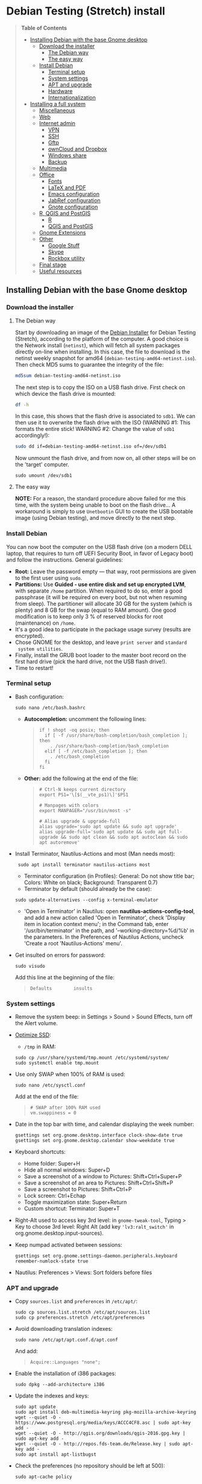 * Debian Testing (Stretch) install

#+BEGIN_QUOTE
*Table of Contents*
- [[#installing-debian-with-the-base-gnome-desktop][Installing Debian with the base Gnome desktop]]
  - [[#download-the-installer][Download the installer]]
    - [[#the-debian-way][The Debian way]]
    - [[#the-easy-way][The easy way]]
  - [[#install_debian][Install Debian]]
    - [[#terminal-setup][Terminal setup]]
    - [[#system-settings][System settings]]
    - [[#apt-and-upgrade][APT and upgrade]]
    - [[#hardware][Hardware]]
    - [[#internationalization][Internationalization]]
- [[#installing-a-full-system][Installing a full system]]
  - [[#miscellaneous][Miscellaneous]]
  - [[#web][Web]]
  - [[#internet-admin][Internet admin]]
    - [[#vpn][VPN]]
    - [[#ssh][SSH]]
    - [[#gftp][Gftp]]
    - [[#owncloud-and-dropbox][ownCloud and Dropbox]]
    - [[#windows-share][Windows share]]
    - [[#backup][Backup]]
  - [[#multimedia][Multimedia]]
  - [[#office][Office]]
    - [[#fonts][Fonts]]
    - [[#latex-and-pdf][LaTeX and PDF]]
    - [[#emacs-configuration][Emacs configuration]]
    - [[#jabref-configuration][JabRef configuration]]
    - [[#gnote-configuration][Gnote configuration]]
  - [[#r-qgis-and-postgis][R, QGIS and PostGIS]]
    - [[#r][R]]
    - [[#qgis-and-postgis][QGIS and PostGIS]]
  - [[#gnome-extensions][Gnome Extensions]]
  - [[#other][Other]]
    - [[#google][Google Stuff]]
    - [[#skype][Skype]]
    - [[#rockbox-utility][Rockbox utility]]
  - [[#final-stage][Final stage]]
  - [[#useful-resources][Useful resources]]
#+END_QUOTE


** Installing Debian with the base Gnome desktop


*** Download the installer


**** The Debian way

Start by downloading an image of the [[https://www.debian.org/devel/debian-installer/][Debian Installer]] for Debian
Testing (Stretch), according to the platform of the computer. A good
choice is the Network install (=netinst=), which will fetch all system
packages directly on-line when installing. In this case, the file to
download is the netinst weekly snapshot for amd64
(=debian-testing-amd64-netinst.iso=). Then check MD5 sums to guarantee
the integrity of the file:

#+BEGIN_SRC sh
md5sum debian-testing-amd64-netinst.iso 
#+END_SRC
#+RESULTS:
  : 0ae2ef8a422522eca17d38bade946ec0  debian-testing-amd64-netinst.iso

The next step is to copy the ISO on a USB flash drive. First check
on which device the flash drive is mounted:

#+BEGIN_SRC sh
df -h
#+END_SRC
#+RESULTS:
  : Filesystem      Size  Used Avail Use% Mounted on
  : /dev/sda1        28G   15G   12G  55% /
  : ...
  : /dev/sda3       204G  195G  2.8G  99% /home
  : tmpfs           789M   40K  789M   1% /run/user/1000
  : /dev/sdb1       7.5G  184K  7.5G   1% /media/<user>/<FLASH>

In this case, this shows that the flash drive is associated to
=sdb1=. We can then use it to overwrite the flash drive with the ISO
(WARNING #1: This formats the entire stick! WARNING #2: Change the
value of =sdb1= accordingly!):

#+BEGIN_SRC sh
sudo dd if=debian-testing-amd64-netinst.iso of=/dev/sdb1
#+END_SRC
#+RESULTS:
  : 587776+0 records in
  : 587776+0 records out
  : 300941312 bytes (301 MB) copied, 104.177 s, 2.9 MB/s

Now unmount the flash drive, and from now on, all other steps will be
on the 'target' computer.

  : sudo umount /dev/sdb1 


**** The easy way

*NOTE:* For a reason, the standard procedure above failed for me this
time, with the system being unable to boot on the flash drive… A
workaround is simply to use =Unetbootin= GUI to create the USB bootable
image (using Debian testing), and move directly to the next step.


*** Install Debian

You can now boot the computer on the USB flash drive (on a modern DELL
laptop, that requires to turn off UEFI Security Boot, in favor of
Legacy boot) and follow the instructions. General guidelines:

- *Root:* Leave the password empty — that way, root permissions are
  given to the first user using =sudo=.
- *Partitions:* Use *Guided - use entire disk and set up encrypted LVM*,
  with separate =/home= partition. When required to do so, enter a good
  passphrase (it will be required on every boot, but not when resuming
  from sleep). The partitioner will allocate 30 GB for the system
  (which is plenty) and 8 GB for the swap (equal to RAM amount). One
  good modification is to keep only 3 % of reserved blocks for root
  (maintenance) on =/home=.
- It's a good idea to participate in the package usage survey (results
  are encrypted).
- Chose GNOME for the desktop, and leave =print server= and =standard
  system utilities=.
- Finally, install the GRUB boot loader to the master boot record on
  the first hard drive (pick the hard drive, not the USB flash
  drive!).
- Time to restart!


*** Terminal setup

- Bash configuration:
  : sudo nano /etc/bash.bashrc
  - *Autocompletion:* uncomment the following lines:
  #+BEGIN_QUOTE
  : if ! shopt -oq posix; then
  :   if [ -f /usr/share/bash-completion/bash_completion ]; then
  :     . /usr/share/bash-completion/bash_completion
  :   elif [ -f /etc/bash_completion ]; then
  :     . /etc/bash_completion
  :   fi
  : fi
  #+END_QUOTE
  - *Other:* add the following at the end of the file:
  #+BEGIN_QUOTE
  : # Ctrl-N keeps current directory
  : export PS1='\[$(__vte_ps1)\]'$PS1
  : 
  : # Manpages with colors
  : export MANPAGER="/usr/bin/most -s"
  : 
  : # Alias upgrade & upgrade-full
  : alias upgrade='sudo apt update && sudo apt upgrade'
  : alias upgrade-full='sudo apt update && sudo apt full-upgrade && sudo apt clean && sudo apt autoclean && sudo apt autoremove'
  #+END_QUOTE
- Install Terminator, Nautilus-Actions and most (Man needs most):
  :  sudo apt install terminator nautilus-actions most
  - Terminator configuration (in Profiles): General: Do not show title
    bar; Colors: White on black; Background: Transparent 0.7)
  - Terminator by default (should already be the case):
  : sudo update-alternatives --config x-terminal-emulator 
  - 'Open in Terminator' in Nautilus: open
    *nautilus-actions-config-tool*, and add a new action called 'Open in
    Terminator', check 'Display item in location context menu'; in the
    Command tab, enter '/usr/bin/terminator' in the path, and
    '--working-directory=%d/%b' in the parameters. In the Preferences
    of Nautilus Actions, uncheck 'Create a root 'Nautilus-Actions'
    menu'.
- Get insulted on errors for password:
  : sudo visudo
  Add this line at the beginning of the file:
  #+BEGIN_QUOTE
  : Defaults        insults
  #+END_QUOTE


*** System settings

- Remove the system beep: in Settings > Sound > Sound Effects, turn
  off the Alert volume.
- [[https://wiki.debian.org/SSDOptimization][Optimize SSD]]:
  - =/tmp= in RAM:
  : sudo cp /usr/share/systemd/tmp.mount /etc/systemd/system/
  : sudo systemctl enable tmp.mount
- Use only SWAP when 100% of RAM is used:
  : sudo nano /etc/sysctl.conf
  Add at the end of the file:
  #+BEGIN_QUOTE
  : # SWAP after 100% RAM used 
  : vm.swappiness = 0
  #+END_QUOTE
- Date in the top bar with time, and calendar displaying the week
  number:
  : gsettings set org.gnome.desktop.interface clock-show-date true
  : gsettings set org.gnome.desktop.calendar show-weekdate true
- Keyboard shortcuts:
  - Home folder: Super+H
  - Hide all normal windows: Super+D
  - Save a screenshot of a window to Pictures: Shift+Ctrl+Super+P
  - Save a screenshot of an area to Pictures: Shift+Ctrl+Shift+P
  - Save a screenshot to Pictures: Shift+Ctrl+P
  - Lock screen: Ctrl+Echap
  - Toggle maximization state: Super+Return
  - Custom shortcut: Terminator: Super+T
- Right-Alt used to access key 3rd level: in =gnome-tweak-tool=, Typing
  > Key to choose 3rd level: Right Alt (add key ='lv3:ralt_switch'= in
  org.gnome.desktop.input-sources).
- Keep numpad activated between sessions:
  : gsettings set org.gnome.settings-daemon.peripherals.keyboard remember-numlock-state true
- Nautilus: Preferences > Views: Sort folders before files


*** APT and upgrade

- Copy =sources.list= and =preferences= in =/etc/apt/=:
  : sudo cp sources.list.stretch /etc/apt/sources.list
  : sudo cp preferences.stretch /etc/apt/preferences
- Avoid downloading translation indexes:
  : sudo nano /etc/apt/apt.conf.d/apt.conf
  And add:
  #+BEGIN_QUOTE
  : Acquire::Languages "none";
  #+END_QUOTE
- Enable the installation of i386 packages:
  : sudo dpkg --add-architecture i386
- Update the indexes and keys:
  : sudo apt update
  : sudo apt install deb-multimedia-keyring pkg-mozilla-archive-keyring
  : wget --quiet -O - https://www.postgresql.org/media/keys/ACCC4CF8.asc | sudo apt-key add -
  : wget --quiet -O - http://qgis.org/downloads/qgis-2016.gpg.key | sudo apt-key add -
  : wget --quiet -O - http://repos.fds-team.de/Release.key | sudo apt-key add -
  : sudo apt install apt-listbugst
- Check the preferences (no repository should be left at 500):
  : sudo apt-cache policy
- First upgrade
  : sudo apt upgrade
  : sudo apt full-upgrade
  : upgrade-full



*** Hardware

- *Laptop stuff* (battery, wifi, non-free firmware):
  : sudo apt install firmware-linux-free firmware-linux-nonfree firmware-iwlwifi firmware-brcm80211 tlp tlp-rdw 
  : sudo modprobe -r brcmsmac ; sudo modprobe brcmsmac
  *Note:* TLP seems like a better alternative to =laptop-mode-tools=.

- *Graphical boot:* use Plymouth.
  : sudo apt install plymouth plymouth-themes
  Then edit =/etc/initramfs-tools/modules=:
  : sudo nano /etc/initramfs-tools/modules
  and add the following lines:
  #+BEGIN_QUOTE
  : # KMS
  : intel_agp
  : drm
  : i915 modeset=1
  #+END_QUOTE
  Then edit =/etc/default/grub=:
  : sudo nano /etc/default/grub
  and add this line:
  #+BEGIN_QUOTE
  : GRUB_GFXMODE=1920x1080
  #+END_QUOTE
  And edit the GRUB_CMDLINE_LINUX_DEFAULT line to read:
  #+BEGIN_QUOTE
  : GRUB_CMDLINE_LINUX_DEFAULT="quiet splash"
  #+END_QUOTE
  Update Grub to pick up the changes:
  : sudo update-grub2
  Set the default theme to lines:
  : sudo /usr/sbin/plymouth-set-default-theme lines
  And finally apply the changes:
  : sudo update-initramfs -u




*** Internationalization


- Add *French* in the list of languages:
  : sudo dpkg-reconfigure locales
  Select =en-CA.UTF-8, en-GB.UTF-8=, =en-US.UTF-8= (default), =fr-CA.UTF-8=,
  =fr-FR.UTF-8=.
- Remove unnecessary locales:
  : sudo apt install localepurge
  : sudo localepurge
- [[https://help.ubuntu.com/community/Custom%20keyboard%20layout%20definitions][Keyboard layout]]:
  - The list of characters and functions can be found here:
    =/usr/include/X11/keysymdef.h=.
  - Custom keyboard adjusted to Dell XPS 13, including Home/End on
    PrtScr/Insert, special characters (←≤≥→²³€°–≠×©¿¡, etc.), French
    accents and quotes (àÀéÉèÈ, etc., «»), and most Greek letters
    (αβγδσΔΦΨΣ, etc.):
  : sudo mv /usr/share/X11/xkb/symbols/us /usr/share/X11/xkb/symbols/us.bkp
  : sudo cp keyboard-DELL-XPS-13-9350_us /usr/share/X11/xkb/symbols/us
  Then restart Gnome Shell (Alt + F2 r) and choose "English (US,
  international with dead keys)" as Input Source in Settings > Region
  & Language (for French, add "French (alternative, Latin-9 only)").


** Installing a full system


*** Miscellaneous

  : sudo apt install autoconf build-essential cmake cmake-curses-gui cowsay debian-goodies detox disper dosbox elinks espeak fortune git gnome-common gparted gtick hibernate libcanberra-gtk3-0:i386 mlocate ntp privoxy revelation subversion transmission tree unetbootin units unrar virtualbox wakeonlan


*** Web

  : sudo apt install firefox icedove iceowl-extension enigmail privoxy torbrowser-launcher chromium epiphany-browser flashplugin-nonfree mozplugger

- Get a "clean" Firefox profile: Simply connect to Sync with your
  Firefox account to synchronize Tabs, Bookmarks, Passwords, History,
  Add-ons and Preferences from old Firefox. Leave Firefox open for
  some time... After all add-ons are installed, a little bit of
  tweaking is necessary after:
  - Enable GNOME theme (in Appearance). 
  - *Add-ons:* Some add-ons were not synced and installed: HTTPS
    Everywhere, Privacy Badger; some options need to be reset
    (e.g. notifications for Self-Destructing Cookies).
  - *Plugins:* Need to activate OpenH264 Video Codec provided by Cisco.
  - *Open tabs:* Open tabs (including permanent tabs) are not synced:
    Close both old and new Firefox. Check the =sessionstore.js= file
    created in old Firefox's profile when Firefox closes. Copy it in
    the new profile.
  - *Search engines:* Copy the =search.json= file from old to new profile.
  - Add-on *data* is not synced: Copy necessary folders in tne new
    profile (e.g. Scrapbook).
  - Restart new Firefox and customize interface (buttons in the top
    bar and menu).


- Thunderbird (Icedove)


# - Icedove integration with Gnome calendar 
#   : gsettings set org.gnome.desktop.default-applications.office.calendar exec icedove
# Créer un faux compte sous Evolution ; puis Fichier > Nouveau > Agenda ; Type : CalDAV, Nom : Agenda calDav, « Marquer comme agenda par défaut », URL : caldav://mathieu.basille.net/cloud/remote.php/caldav/calendars/mathieu/default%20calendar/ (ou mettre caldav://mathieu.basille.net/cloud/remote.php/caldav/calendars/mathieu/ et rechercher les calendriers), Rafraichir aux 15 minutes, Appliquer. Fermer Evolution...
# Intégration à Gnome :
# * Thunderbird : https://github.com/gnome-integration-team/thunderbird-gnome
# * Les deux : https://addons.mozilla.org/fr/firefox/addon/htitle/

#- Privoxy:
#  Settings > Network > Network proxy : HTTP/HTTPS = localhost:8118

#- Enigmail (needs version >= 1.8):
#  Then change Gnome settings for the passphrase:
#  : gsettings list-recursively org.gnome.crypto.cache
#  Lists relevant settings: the method can be `session` (never
#  expires during the session), `idle` (timer is reset each time
#  there's activity on the computer) or `timeout` (simple timer since
#  entering the passphrase). We set it to `timeout` with 5 minutes of
#  delay: 
#  : gsettings set org.gnome.crypto.cache gpg-cache-method "timeout"
#  : gsettings set org.gnome.crypto.cache gpg-cache-ttl 300

- Pipelight:
sudo aptitude install pipelight-multi
sudo pipelight-plugin --update


*** Internet admin

  : sudo apt install gftp gvncviewer network-manager-openconnect-gnome network-manager-vpnc-gnome rsync screen unison


**** VPN

In Settings > Network, add a 'Cisco AnyConnect Compatible VPN
(openconnect)'. Simply enter the 'Gateway': =vpn.ufl.edu= and leave all
other empty. To turn the VPN on, click VPN in the top-right corner
menu:
- Username: GatorLink account (with @ufl.edu)
- Password: GatorLink password (check 'Save passwords')


**** SSH

Copy the entire folder =.ssh= in =/home=. It contains key configuration
for basille.net, Gargantua, MabLab server, as well as the keys for
GitHub.


**** Gftp

Simply copy the =bookmarks= file from the =.gftp= folder in =/home/= (it
contains all bookmarks and passwords).


**** ownCloud and Dropbox

  : sudo aptitude install owncloud-client nautilus-owncloud nautilus-dropbox

Then install the proprietary deamon for Dropbox:

  : dropbox start -i

And follow the instructions (UF has a single sign-in process that
works by just adding the UF address without password, with a passcode
generated on the web).


**** Windows share

First create a credential file:
  : nano .smb
With the following information:
  #+BEGIN_QUOTE
  : username=<GatorLink account>
  : password=<GatorLink password>
  #+END_QUOTE
And reduce permissions on it:
  : chmod 600 .smb

#sudo mkdir /mnt/ecored
#sudo mount.cifs //if-srv-flfile02/data/Unit/EcoRed /mnt/ecored/ -o credentials=/home/#mathieu/.smb,uid=mathieu,gid=mathieu

#mkdir MabLab
#mkdir MabLab/bkp
#mkdir MabLab/bkp/mathieu
#mkdir MabLab/bkp/mathieu/home


**** Backup

#deja-dup 


*** Multimedia

- Pictures
  : sudo aptitude install gimp-gmic gimp-plugin-registry gimp-resynthesizer gthumb hugin imagemagick darktable rawtherapee phatch qtpfsgui 
- Audio/video
  : sudo apt install cuetools easytag flac gstreamer1.0-ffmpeg gstreamer1.0-fluendo-mp3 gstreamer1.0-plugins-bad gstreamer1.0-plugins-ugly monkeys-audio shntool soundconverter devede mkvtoolnix oggconvert pitivi frei0r-plugins gnome-video-effects-frei0r openshot rhythmbox-ampache sound-juicer sox subtitleeditor vlc vorbis-tools vorbisgain qarte
- Leisure
  : sudo apt install marble sweethome3d chromium-bsu stellarium

# Slowmo : http://slowmovideo.granjow.net/
# Récupérer package for Ubuntu Raring
# Dépendances :
# $ sudo aptitude install build-essential cmake git ffmpeg libavformat-dev libavcodec-dev libswscale-dev libqt4-dev freeglut3-dev libglew1.5-dev libsdl1.2-dev libjpeg-dev libopencv-video-dev libopencv-highgui-dev
# (attention, conflit entre libopencv-highgui-dev qui demande libtiff4 alors que libtiff5 est installée...)
# Puis
# $ sudo dpkg -i slowmovideo_0.3.1-5~raring1_amd64.deb

# Fichiers RAW

# ## DCRAW 9.16 (version courante)
# sudo aptitude install libjasper-dev libjpeg8-dev liblcms1-dev liblcms2-dev
# sudo ldconfig
# mkdir dcraw
# cd dcraw
# wget http://www.cybercom.net/~dcoffin/dcraw/dcraw.c
# gcc -o dcraw -O4 dcraw.c -lm -ljasper -ljpeg -llcms
# sudo mv dcraw /usr/bin
# cd ..
# rm -R dcraw

# ## Vignettes
# sudo aptitude install ufraw ufraw-batch gimp-dcraw
# sudo nano /usr/share/thumbnailers/raw.thumbnailer
# Plus nécessaire :
# $ sudo aptitude install libopenrawgnome1

# [Thumbnailer Entry]
# Exec=/usr/bin/ufraw-batch --embedded-image --out-type=png --size=%s %u --overwrite --silent --output=%o
# MimeType=image/x-3fr;image/x-adobe-dng;image/x-arw;image/x-bay;image/x-canon-cr2;image/x-canon-crw;image/x-cap;image/x-cr2;image/x-crw;image/x-dcr;image/x-dcraw;image/x-dcs;image/x-dng;image/x-drf;image/x-eip;image/x-erf;image/x-fff;image/x-fuji-raf;image/x-iiq;image/x-k25;image/x-kdc;image/x-mef;image/x-minolta-mrw;image/x-mos;image/x-mrw;image/x-nef;image/x-nikon-nef;image/x-nrw;image/x-olympus-orf;image/x-orf;image/x-panasonic-raw;image /x-pef;image/x-pentax-pef;image/x-ptx;image/x-pxn;image/x-r3d;image/x-raf;image/x-raw;image/x-rw2;image/x-rwl;image/x-rwz;image/x-sigma-x3f;image/x-sony-arw;image/x-sony-sr2;image/x-sony-srf;image/x-sr2;image/x-srf;image/x-x3f;


*** Office

  : sudo apt install aspell aspell-fr aspell-en emacs24 gnote inkscape hunspell-en-ca hunspell-en-us hunspell-fr jabref libreoffice-gnome libreoffice-pdfimport libreoffice-style-breeze libreoffice-style-oxygen libreoffice-style-sifr myspell-en-gb pandoc pandoc-citeproc tesseract-ocr tesseract-ocr-eng tesseract-ocr-fra

- Need to remove all links to French dictionaries:
  : sudo rm /usr/share/hunspell/fr_*
  : sudo rm /usr/share/myspell/dicts/fr_*
  In case of trouble, just reinstal =hunspell-fr=.
- Change Icon style of LibreOffice (Tools > Options > LibreOffice >
  View) to Breeze, and possibly Show Icons in menus.


**** Fonts

  : sudo apt install fonts-arphic-ukai fonts-arphic-uming fonts-arphic-gkai00mp fonts-arphic-gbsn00lp fonts-arphic-bkai00mp fonts-arphic-bsmi00lp fonts-crosextra-carlito fonts-crosextra-caladea fonts-hack-ttf ttf-mscorefonts-installer ttf-kochi-gothic ttf-kochi-mincho ttf-baekmuk unifont

- Use =gnome-tweak-tool= to change Monospace font to Hack Regular 11.
- [[https://wiki.debian.org/SubstitutingCalibriAndCambriaFonts][Alternatives for Calibri/Cambria]] (MS fonts) : Carlito and
  Caladea. Once installed, in LibreOffice: Options > Fonts, check
  'Apply replacement table', and add a replacement rule for each
  (Calibri -> Carlito, Cambria -> Caladea). Leave everything unchecked
  (Always and screen only).


**** LaTeX and PDF

  : sudo aptitude install gedit-latex-plugin gummi ispell texlive-full bibtex2html rubber latex2rtf xpdf pdftk pdfjam poppler-utils libtext-pdf-perl pdf2svg impressive pdfchain pdfshuffler calibre mupdf pdf2djvu scribus xournal ditaa

Note that =biblatex= lives in =texlive-bibtex-extra=, which comes with
=texlive-full=; =pdfmanipulate= comes with =calibre=.

- Adobe Reader (in dmo)
  : sudo aptitude install acroread:i386

- Link folder of main BibTeX file to the Tex install:
  : mkdir ~/.texmf-var/
  : mkdir ~/.texmf-var/bibtex/
  : ln -s ~/Work/biblio/ ~/.texmf-var/bibtex/bib
  Check with:
  : kpsewhich -show-path=.bib

- Install a package (e.g. =moderncv=)
  : sudo nano /etc/texmf/texmf.d/03local.cnf
  #+BEGIN_QUOTE
  : TEXMFHOME = ~/.emacs.d/texmf
  #+END_QUOTE
  : sudo update-texmf
  Check with:
  : kpsewhich --var-value TEXMFHOME
  Copy packages in =~/.emacs.d/texmf/tex/latex/= and complete install
  when necessary, e.g.:
  : latex moderntimeline.ins
  : latex moderntimeline.dtx
- Install a font: copy the font in =~/.emacs.d/texmf/fonts/truetype/=,
  then update the TeX index:
  : sudo texhash


**** Emacs configuration

Configuration via Git:
  : git clone git@github.com:basille/.emacs.d ~/.emacs.d/
  : cp ~/.emacs.d/emacs.Xresources ~/.Xresources
  : xrdb -merge ~/.Xresources

And load Emacs, potentially several times until all packages are
installed.


**** JabRef configuration

In Options > Preferences:
- Import preferences (=JabRef-Pref-20161110.xml=). Should be enough, but
  just in case, check the following.
- Keep English as language.
- External programs: Use =/home/mathieu/Work/biblio/PDF/= as main file
  folder.
- Advanced > Class name: "com.sun.java.swing.plaf.gtk.GTKLookAndFeel"
  for GTK look & feel.


**** Gnote configuration

# Copier les contenus des dossiers .local/share/gnote
# Applications au démarrage : Gnotes :
# $ nano ~/.config/autostart/gnote.desktop
# [Desktop Entry]
# Type=Application
# Exec=/usr/bin/gnote %u
# Hidden=false
# X-GNOME-Autostart-enabled=true
# Name=Gnote
# Comment[fr_FR.UTF-8]=Prendre des notes, relier des idées, rester organisé


*** R, QGIS and PostGIS


**** GDAL, GEOS and PROJ.4

  : sudo apt install gdal-bin libgdal-dev libgeos-dev proj-bin libproj-dev


**** R

  : sudo apt install r-base-core r-base-dev r-recommended r-cran-rodbc r-cran-rjava r-cran-tkrplot littler jags libcairo2-dev libglu1-mesa-dev libxt-dev

Configuration via Git:
  : git clone git@github.com:basille/R ~/.R-site/
  : mkdir ~/.R-site/site-library
  : ln -s ~/.R-site/.Renviron ~/.Renviron

Then in R:
  : gdal <- TRUE; options(repos = c(CRAN = "http://cran.r-project.org/")); source("~/.R-site/install.selected.R")

And finally link to the R profile:
  : ln -s ~/.R-site/.Rprofile ~/.Rprofile


**** QGIS and PostGIS

  : sudo apt install qgis python-qgis

Or if it fails due to a missing package (gdal-abi-2), then prefer the
install from Debian repositories:

  : sudo apt install -t o=Debian,n=stretch qgis python-qgis

Then, from inside QGIS, install the Time manager plugin.



*** Gnome extensions

List: https://extensions.gnome.org/local/

(o Installed; x Installed but not activated)

- x Alt-Alt+Tab (outdated)
- x AlternateTab
- x Applications Menu
- o Auto Move Windows
- o Disconnect Wifi 
- o Drop Down Terminal
- x Gnote/Tomboy Integration (outdated)
- x gTile (outdated)
- o Hibernate Status Button
- x Launch new instance
- o Media player indicator (reinstall from source after media install)
- x Modern Calc (outdated)
- x Native Window Placement
- o OpenWeather
- x Places Status Indicator
- o Refresh Wifi Connections
- x Removable Drive Menu
- x Remove Dropdown Arrows (outdated)
- x Return to Monitor (outdated)
- x Screenshot Window Sizer
- o SincroDirs
- o Skype Integration
- o Suspend Button
- o TopIcons Plus
- x User Themes
- x Window List
- o windowNavigator
- x Workspace Indicator
- x workspaceAltTab (outdated)


*** Other


**** Google Stuff


***** Google Earth

The Debian way:
  : sudo apt install googleearth-package
  : make-googleearth-package
  : sudo dpkg -i googleearth*.deb
  : sudo apt -f install

But dependencies impossible to reconcile (libcurl3:i386)... Solution:
get official .deb from [[https://www.google.com/earth/download/ge/agree.html][Google]], then:
  : sudo dpkg -i google-earth-stable_current_amd64.deb
  : sudo apt -f install


***** Google Chrome

Add Google Chrome repository (sources.list + preferences), then:

$ sudo apt install google-chrome-stable


**** Skype

[[http://wiki.debian.org/skype][Information]]

  : sudo dpkg --add-architecture i386
  : sudo aptitude update
  : wget -O skype-install.deb http://www.skype.com/go/getskype-linux-deb
  : sudo dpkg -i skype-install.deb
  : sudo aptitude -f install

Don't mute sound (music) when Skype (VoIP) calls or other
notifications:
  : sudo nano /etc/pulse/default.pa 
and comment the line:
  #+BEGIN_QUOTE
  : ### Cork music/video streams when a phone stream is active
  : #load-module module-role-cork
  #+END_QUOTE


**** Rockbox utility

- Download [[http://www.rockbox.org/download/][Rockbox utility]]
- Unzip file, and copy RockboxUtility in =/usr/local/bin/=:
  : tar xvjf RockboxUtility-v1.4.0-64bit.tar.bz2
  : sudo mv RockboxUtility-v1.4.0-64bit/RockboxUtility /usr/local/bin/rockbox
  : sudo chmod 755 /usr/local/bin/rockbox 
  : rm -R RockboxUtility-v1.4.0-64bit
- Launch =rockbox=
- Install Ambiance theme (activate icons).


*** Final stage

- Check default applications (Settings > Details > Default
  Applications).
- Check applications on startup with =gnome-tweak-tool= (Startup
  Applications: icedove, firefox, nautilus, gnote).
- Final cleaning:
  : upgrade-full



** Useful resources:

- [[https://github.com/konklone/debian/blob/master/installing.md][Installing Debian 8 on a Dell XPS]]
- [[https://wiki.archlinux.org/index.php/Dell_XPS_13_(2016)][ArchLinux: Dell XPS 13 (2016)]]
